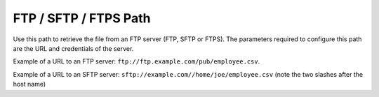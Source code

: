 ======================
FTP / SFTP / FTPS Path
======================

Use this path to retrieve the file from an FTP server (FTP, SFTP or
FTPS). The parameters required to configure this path are the URL and
credentials of the server.

Example of a URL to an FTP server:
``ftp://ftp.example.com/pub/employee.csv``.

Example of a URL to an SFTP server:
``sftp://example.com//home/joe/employee.csv`` (note the two slashes
after the host name)